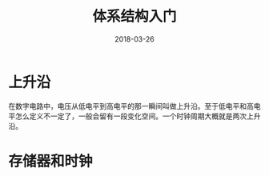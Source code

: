 #+TITLE: 体系结构入门
#+DATE: 2018-03-26
#+LAYOUT: post
#+TAGS: Architecture
#+CATEGORIES: Architecture

* 上升沿
  在数字电路中，电压从低电平到高电平的那一瞬间叫做上升沿。至于低电平和高电平怎么定义不一定了，一般会留有一段变化空间。一个时钟周期大概就是两次上升沿。
* 存储器和时钟

